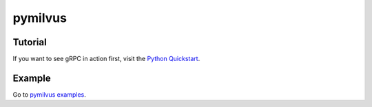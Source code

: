 
pymilvus
===============================

Tutorial
--------------------------------

If you want to see gRPC in action first, visit the `Python Quickstart <https://github.com/SeayXu/>`_.

Example
--------------------------------

Go to `pymilvus examples <https://github.com/milvus-io/pymilvus>`_.
